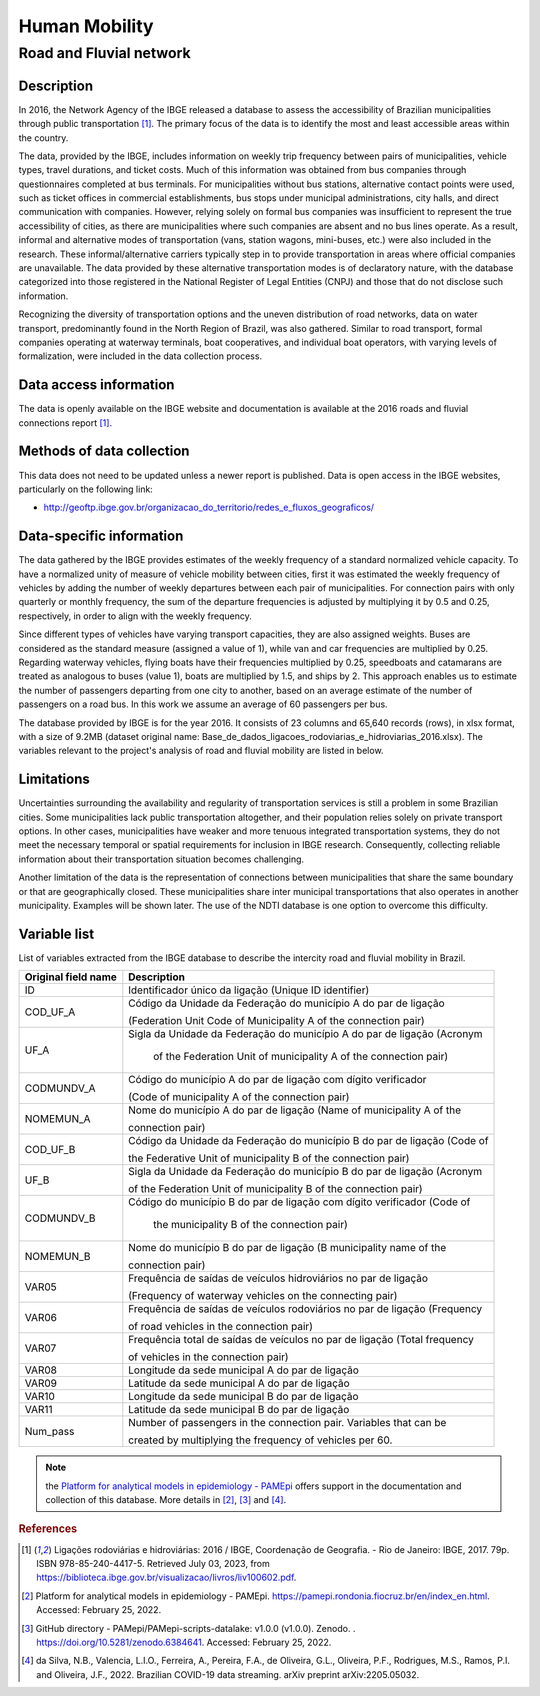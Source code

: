 Human Mobility
==============

Road and Fluvial network
--------------------------------

Description
^^^^^^^^^^^

In 2016, the Network Agency of the IBGE released a database to assess the accessibility of Brazilian municipalities through public transportation [1]_. The primary focus of the data is to identify the most and least accessible areas within the country. 

The data, provided by the IBGE, includes information on weekly trip frequency between pairs of municipalities, vehicle types, travel durations, and ticket costs. Much of this information was obtained from bus companies through questionnaires completed at bus terminals. For municipalities without bus stations, alternative contact points were used, such as ticket offices in commercial establishments, bus stops under municipal administrations, city halls, and direct communication  with companies. However, relying solely on formal bus companies was insufficient to represent the true accessibility of cities, as there are municipalities where such companies are absent and no bus lines operate. As a result, informal and alternative modes of transportation (vans, station wagons, mini-buses, etc.) were also included in the research. These informal/alternative carriers typically step in to provide transportation in areas where official companies are unavailable. The data provided by these alternative transportation modes is of declaratory nature, with the database categorized into those registered in the National Register of Legal Entities (CNPJ) and those that do not disclose such information.
 
Recognizing the diversity of transportation options and the uneven distribution of road networks, data on water transport, predominantly found in the North Region of Brazil, was also gathered. Similar to road transport, formal companies operating at waterway terminals, boat cooperatives, and individual boat operators, with varying levels of formalization, were included in the data collection process.

Data access information
^^^^^^^^^^^^^^^^^^^^^^^

The data is openly available on the IBGE website and documentation is available at the 2016 roads and fluvial connections report [1]_. 

Methods of data collection
^^^^^^^^^^^^^^^^^^^^^^^^^^

This data does not need to be updated unless a newer report is published. Data is open access in the IBGE websites, particularly on the following link:

- http://geoftp.ibge.gov.br/organizacao_do_territorio/redes_e_fluxos_geograficos/

Data-specific information
^^^^^^^^^^^^^^^^^^^^^^^^^

The data gathered by the IBGE provides estimates of the weekly frequency of a standard normalized vehicle capacity. To have a normalized unity of measure of vehicle mobility between cities, first it was estimated the weekly frequency of vehicles by adding the number of weekly departures between each pair of  municipalities. For connection pairs with only quarterly or monthly frequency, the sum of the departure frequencies is adjusted by multiplying it by 0.5 and 0.25, respectively, in order to align with the weekly frequency.
 
Since different types of vehicles have varying transport capacities, they are also assigned weights. Buses are considered as the standard measure (assigned a 
value of 1), while van and car frequencies are multiplied by 0.25. Regarding waterway vehicles, flying boats have their frequencies multiplied by 0.25, 
speedboats and catamarans are treated as analogous to buses (value 1), boats are multiplied by 1.5, and ships by 2. This approach enables us to estimate the 
number of passengers departing from one city to another, based on an average estimate of the number of passengers on a road bus. In this work we assume an 
average of 60 passengers per bus.
 
The database provided by IBGE is for the year 2016. It consists of 23 columns and 65,640 records (rows), in xlsx format, with a size of 9.2MB (dataset original 
name: Base_de_dados_ligacoes_rodoviarias_e_hidroviarias_2016.xlsx). The variables relevant to the project's analysis of road and fluvial mobility are listed in 
below.

Limitations
^^^^^^^^^^^

Uncertainties surrounding the availability and regularity of transportation services is still a problem in some Brazilian cities. Some municipalities lack 
public transportation altogether, and their population relies solely on private transport options. In other cases, municipalities have weaker and more tenuous 
integrated transportation systems, they do not meet the necessary temporal or spatial requirements for inclusion in IBGE research. Consequently, collecting
reliable information about their transportation situation becomes challenging.

Another limitation of the data is the representation of connections between municipalities that share the same boundary or that are geographically closed. 
These municipalities share inter municipal transportations that also operates in another municipality. Examples will be shown later. The use of the NDTI 
database is one option to overcome this difficulty.

Variable list 
^^^^^^^^^^^^^

List of variables extracted from the IBGE database to describe the intercity road and  fluvial mobility in Brazil.

+---------------------+--------------------------------------------------------------------------+
| Original field name | Description                                                              | 
+=====================+==========================================================================+
| ID                  | Identificador único da ligação (Unique ID identifier)                    |       
+---------------------+--------------------------------------------------------------------------+
| COD_UF_A            | Código da Unidade da Federação do município A do par de ligação          |  
+                     +                                                                          +
|                     | (Federation Unit Code of Municipality A of the connection pair)          |
+---------------------+--------------------------------------------------------------------------+
| UF_A                | Sigla da Unidade da Federação do município A do par de ligação (Acronym  | 
+                     +                                                                          +
|                     |  of the Federation Unit of municipality A of the connection pair)        |
+---------------------+--------------------------------------------------------------------------+
| CODMUNDV_A          | Código do município A do par de ligação com dígito verificador           |
+                     +                                                                          +
|                     | (Code of municipality A of the connection pair)                          |
+---------------------+--------------------------------------------------------------------------+
| NOMEMUN_A           | Nome do município A do par de ligação (Name of municipality A of the     | 
+                     +                                                                          +
|                     | connection  pair)                                                        |
+---------------------+--------------------------------------------------------------------------+
| COD_UF_B            | Código da Unidade da Federação do município B do par de ligação (Code of | 
+                     +                                                                          +
|                     | the Federative Unit of municipality B of the connection pair)            |
+---------------------+--------------------------------------------------------------------------+
| UF_B                | Sigla da Unidade da Federação do município B do par de ligação (Acronym  |
+                     +                                                                          +
|                     | of the Federation Unit of municipality B of the connection  pair)        |
+---------------------+--------------------------------------------------------------------------+
| CODMUNDV_B          |Código do município B do par de ligação com dígito verificador (Code of   |
+                     +                                                                          +
|                     | the municipality B of the connection pair)                               |
+---------------------+--------------------------------------------------------------------------+
| NOMEMUN_B           | Nome do município B do par de ligação (B municipality name of the        |
+                     +                                                                          +
|                     | connection  pair)                                                        |
+---------------------+--------------------------------------------------------------------------+
| VAR05               | Frequência de saídas de veículos hidroviários no par de ligação          |
+                     +                                                                          +
|                     | (Frequency of  waterway vehicles on the connecting pair)                 |
+---------------------+--------------------------------------------------------------------------+
| VAR06               | Frequência de saídas de veículos rodoviários no par de ligação (Frequency| 
+                     +                                                                          +
|                     | of road vehicles in the connection pair)                                 |
+---------------------+--------------------------------------------------------------------------+
| VAR07               | Frequência total de saídas de veículos no par de ligação (Total frequency| 
+                     +                                                                          +
|                     | of vehicles in the connection pair)                                      |
+---------------------+--------------------------------------------------------------------------+
| VAR08               | Longitude da sede municipal A do par de ligação                          |
+---------------------+--------------------------------------------------------------------------+
| VAR09               | Latitude da sede municipal A do par de ligação                           |
+---------------------+--------------------------------------------------------------------------+
| VAR10               | Longitude da sede municipal B do par de ligação                          |
+---------------------+--------------------------------------------------------------------------+
| VAR11               | Latitude da sede municipal B do par de ligação                           |
+---------------------+--------------------------------------------------------------------------+
| Num_pass            | Number of passengers in the connection pair. Variables that can be       |
+                     +                                                                          +
|                     | created  by  multiplying  the frequency of vehicles per 60.              |
+---------------------+--------------------------------------------------------------------------+


.. note::

  the `Platform for analytical models in epidemiology - PAMEpi <https://pamepi.rondonia.fiocruz.br/en/index_en.html.>`_ offers support in the documentation and collection of this database. More details in [2]_, [3]_ and [4]_.

.. rubric:: References

.. [1] Ligações rodoviárias e hidroviárias: 2016 / IBGE, Coordenação de Geografia. - Rio de Janeiro: IBGE, 2017. 79p. ISBN 978-85-240-4417-5. 
       Retrieved July 03, 2023, from https://biblioteca.ibge.gov.br/visualizacao/livros/liv100602.pdf.
.. [2] Platform for analytical models in epidemiology - PAMEpi. https://pamepi.rondonia.fiocruz.br/en/index_en.html. Accessed: February 25, 2022.
.. [3] GitHub directory - PAMepi/PAMepi-scripts-datalake: v1.0.0 (v1.0.0). Zenodo. . https://doi.org/10.5281/zenodo.6384641. Accessed: February 25, 2022.
.. [4] da Silva, N.B., Valencia, L.I.O., Ferreira, A., Pereira, F.A., de Oliveira, G.L., Oliveira, P.F., Rodrigues, M.S., Ramos, P.I. and Oliveira, J.F., 2022. Brazilian COVID-19 data streaming. arXiv preprint arXiv:2205.05032.

